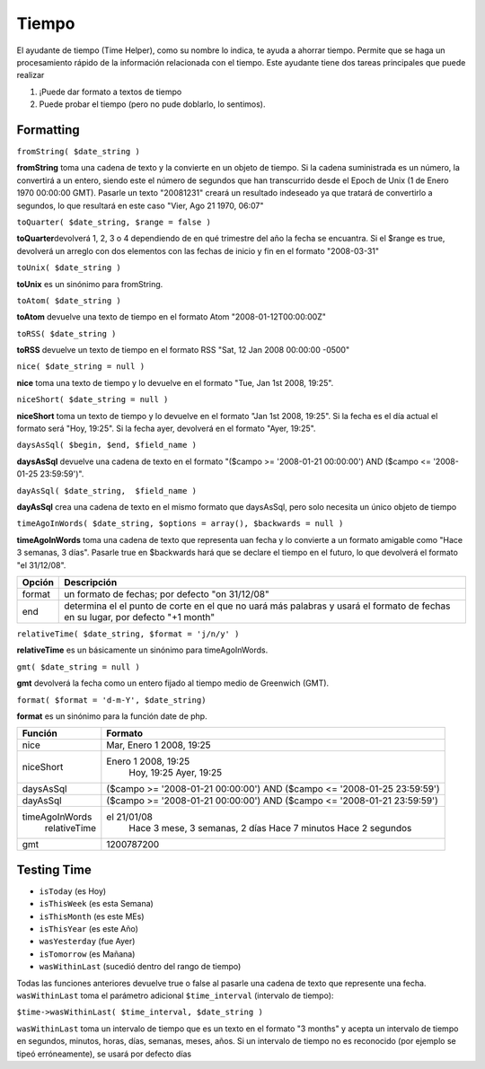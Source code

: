 Tiempo
######

El ayudante de tiempo (Time Helper), como su nombre lo indica, te ayuda
a ahorrar tiempo. Permite que se haga un procesamiento rápido de la
información relacionada con el tiempo. Este ayudante tiene dos tareas
principales que puede realizar

#. ¡Puede dar formato a textos de tiempo
#. Puede probar el tiempo (pero no pude doblarlo, lo sentimos).

Formatting
==========

``fromString( $date_string )``

**fromString** toma una cadena de texto y la convierte en un objeto de
tiempo. Si la cadena suministrada es un número, la convertirá a un
entero, siendo este el número de segundos que han transcurrido desde el
Epoch de Unix (1 de Enero 1970 00:00:00 GMT). Pasarle un texto
"20081231" creará un resultado indeseado ya que tratará de convertirlo a
segundos, lo que resultará en este caso "Vier, Ago 21 1970, 06:07"

``toQuarter( $date_string, $range = false )``

**toQuarter**\ devolverá 1, 2, 3 o 4 dependiendo de en qué trimestre del
año la fecha se encuantra. Si el $range es true, devolverá un arreglo
con dos elementos con las fechas de inicio y fin en el formato
"2008-03-31"

``toUnix( $date_string )``

**toUnix** es un sinónimo para fromString.

``toAtom( $date_string )``

**toAtom** devuelve una texto de tiempo en el formato Atom
"2008-01-12T00:00:00Z"

``toRSS( $date_string )``

**toRSS** devuelve un texto de tiempo en el formato RSS "Sat, 12 Jan
2008 00:00:00 -0500"

``nice( $date_string = null )``

**nice** toma una texto de tiempo y lo devuelve en el formato "Tue, Jan
1st 2008, 19:25".

``niceShort( $date_string = null )``

**niceShort** toma un texto de tiempo y lo devuelve en el formato "Jan
1st 2008, 19:25". Si la fecha es el día actual el formato será "Hoy,
19:25". Si la fecha ayer, devolverá en el formato "Ayer, 19:25".

``daysAsSql( $begin, $end, $field_name )``

**daysAsSql** devuelve una cadena de texto en el formato "($campo >=
'2008-01-21 00:00:00') AND ($campo <= '2008-01-25 23:59:59')".

``dayAsSql( $date_string,  $field_name )``

**dayAsSql** crea una cadena de texto en el mismo formato que daysAsSql,
pero solo necesita un único objeto de tiempo

``timeAgoInWords( $date_string, $options = array(), $backwards = null )``

**timeAgoInWords** toma una cadena de texto que representa uan fecha y
lo convierte a un formato amigable como "Hace 3 semanas, 3 días".
Pasarle true en $backwards hará que se declare el tiempo en el futuro,
lo que devolverá el formato "el 31/12/08".

+----------+----------------------------------------------------------------------------------------------------------------------------------+
| Opción   | Descripción                                                                                                                      |
+==========+==================================================================================================================================+
| format   | un formato de fechas; por defecto "on 31/12/08"                                                                                  |
+----------+----------------------------------------------------------------------------------------------------------------------------------+
| end      | determina el el punto de corte en el que no uará más palabras y usará el formato de fechas en su lugar, por defecto "+1 month"   |
+----------+----------------------------------------------------------------------------------------------------------------------------------+

``relativeTime( $date_string, $format = 'j/n/y' )``

**relativeTime** es un básicamente un sinónimo para timeAgoInWords.

``gmt( $date_string = null )``

**gmt** devolverá la fecha como un entero fijado al tiempo medio de
Greenwich (GMT).

``format( $format = 'd-m-Y', $date_string)``

**format** es un sinónimo para la función date de php.

+------------------+---------------------------------------------------------------------------+
| Función          | Formato                                                                   |
+==================+===========================================================================+
| nice             | Mar, Enero 1 2008, 19:25                                                  |
+------------------+---------------------------------------------------------------------------+
| niceShort        | Enero 1 2008, 19:25                                                       |
|                  |  Hoy, 19:25                                                               |
|                  |  Ayer, 19:25                                                              |
+------------------+---------------------------------------------------------------------------+
| daysAsSql        | ($campo >= '2008-01-21 00:00:00') AND ($campo <= '2008-01-25 23:59:59')   |
+------------------+---------------------------------------------------------------------------+
| dayAsSql         | ($campo >= '2008-01-21 00:00:00') AND ($campo <= '2008-01-21 23:59:59')   |
+------------------+---------------------------------------------------------------------------+
| timeAgoInWords   | el 21/01/08                                                               |
|  relativeTime    |  Hace 3 mese, 3 semanas, 2 días                                           |
|                  |  Hace 7 minutos                                                           |
|                  |  Hace 2 segundos                                                          |
+------------------+---------------------------------------------------------------------------+
| gmt              | 1200787200                                                                |
+------------------+---------------------------------------------------------------------------+

Testing Time
============

-  ``isToday`` (es Hoy)
-  ``isThisWeek`` (es esta Semana)
-  ``isThisMonth`` (es este MEs)
-  ``isThisYear`` (es este Año)
-  ``wasYesterday`` (fue Ayer)
-  ``isTomorrow`` (es Mañana)
-  ``wasWithinLast`` (sucedió dentro del rango de tiempo)

Todas las funciones anteriores devuelve true o false al pasarle una
cadena de texto que represente una fecha. ``wasWithinLast`` toma el
parámetro adicional ``$time_interval`` (intervalo de tiempo):

``$time->wasWithinLast( $time_interval, $date_string )``

``wasWithinLast`` toma un intervalo de tiempo que es un texto en el
formato "3 months" y acepta un intervalo de tiempo en segundos, minutos,
horas, días, semanas, meses, años. Si un intervalo de tiempo no es
reconocido (por ejemplo se tipeó erróneamente), se usará por defecto
días
